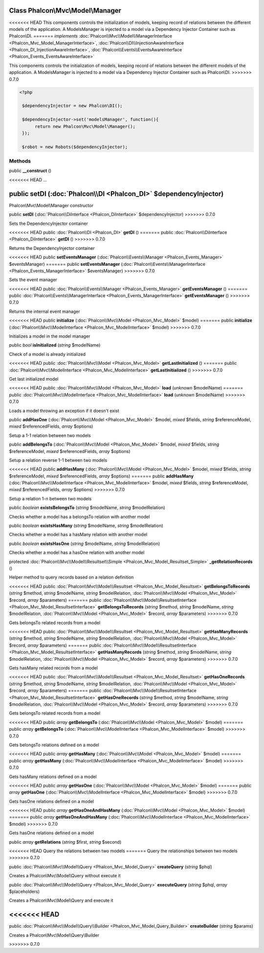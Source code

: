 Class **Phalcon\\Mvc\\Model\\Manager**
======================================

<<<<<<< HEAD
This components controls the initialization of models, keeping record of relations between the different models of the application. A ModelsManager is injected to a model via a Dependency Injector Container such as Phalcon\\DI. 
=======
*implements* :doc:`Phalcon\\Mvc\\Model\\ManagerInterface <Phalcon_Mvc_Model_ManagerInterface>`, :doc:`Phalcon\\DI\\InjectionAwareInterface <Phalcon_DI_InjectionAwareInterface>`, :doc:`Phalcon\\Events\\EventsAwareInterface <Phalcon_Events_EventsAwareInterface>`

This components controls the initialization of models, keeping record of relations between the different models of the application.  A ModelsManager is injected to a model via a Dependency Injector Container such as Phalcon\\DI.  
>>>>>>> 0.7.0

.. code-block:: php

    <?php

     $dependencyInjector = new Phalcon\DI();
    
     $dependencyInjector->set('modelsManager', function(){
          return new Phalcon\Mvc\Model\Manager();
     });
    
     $robot = new Robots($dependencyInjector);



Methods
---------

public  **__construct** ()

<<<<<<< HEAD
...


public  **setDI** (:doc:`Phalcon\\DI <Phalcon_DI>` $dependencyInjector)
=======
Phalcon\\Mvc\\Model\\Manager constructor



public  **setDI** (:doc:`Phalcon\\DiInterface <Phalcon_DiInterface>` $dependencyInjector)
>>>>>>> 0.7.0

Sets the DependencyInjector container



<<<<<<< HEAD
public :doc:`Phalcon\\DI <Phalcon_DI>`  **getDI** ()
=======
public :doc:`Phalcon\\DiInterface <Phalcon_DiInterface>`  **getDI** ()
>>>>>>> 0.7.0

Returns the DependencyInjector container



<<<<<<< HEAD
public  **setEventsManager** (:doc:`Phalcon\\Events\\Manager <Phalcon_Events_Manager>` $eventsManager)
=======
public  **setEventsManager** (:doc:`Phalcon\\Events\\ManagerInterface <Phalcon_Events_ManagerInterface>` $eventsManager)
>>>>>>> 0.7.0

Sets the event manager



<<<<<<< HEAD
public :doc:`Phalcon\\Events\\Manager <Phalcon_Events_Manager>`  **getEventsManager** ()
=======
public :doc:`Phalcon\\Events\\ManagerInterface <Phalcon_Events_ManagerInterface>`  **getEventsManager** ()
>>>>>>> 0.7.0

Returns the internal event manager



<<<<<<< HEAD
public  **initialize** (:doc:`Phalcon\\Mvc\\Model <Phalcon_Mvc_Model>` $model)
=======
public  **initialize** (:doc:`Phalcon\\Mvc\\ModelInterface <Phalcon_Mvc_ModelInterface>` $model)
>>>>>>> 0.7.0

Initializes a model in the model manager



public *bool*  **isInitialized** (*string* $modelName)

Check of a model is already initialized



<<<<<<< HEAD
public :doc:`Phalcon\\Mvc\\Model <Phalcon_Mvc_Model>`  **getLastInitialized** ()
=======
public :doc:`Phalcon\\Mvc\\ModelInterface <Phalcon_Mvc_ModelInterface>`  **getLastInitialized** ()
>>>>>>> 0.7.0

Get last initialized model



<<<<<<< HEAD
public :doc:`Phalcon\\Mvc\\Model <Phalcon_Mvc_Model>`  **load** (*unknown* $modelName)
=======
public :doc:`Phalcon\\Mvc\\ModelInterface <Phalcon_Mvc_ModelInterface>`  **load** (*unknown* $modelName)
>>>>>>> 0.7.0

Loads a model throwing an exception if it doesn't exist



public  **addHasOne** (:doc:`Phalcon\\Mvc\\Model <Phalcon_Mvc_Model>` $model, *mixed* $fields, *string* $referenceModel, *mixed* $referencedFields, *array* $options)

Setup a 1-1 relation between two models



public  **addBelongsTo** (:doc:`Phalcon\\Mvc\\Model <Phalcon_Mvc_Model>` $model, *mixed* $fields, *string* $referenceModel, *mixed* $referencedFields, *array* $options)

Setup a relation reverse 1-1  between two models



<<<<<<< HEAD
public  **addHasMany** (:doc:`Phalcon\\Mvc\\Model <Phalcon_Mvc_Model>` $model, *mixed* $fields, *string* $referenceModel, *mixed* $referencedFields, *array* $options)
=======
public  **addHasMany** (:doc:`Phalcon\\Mvc\\ModelInterface <Phalcon_Mvc_ModelInterface>` $model, *mixed* $fields, *string* $referenceModel, *mixed* $referencedFields, *array* $options)
>>>>>>> 0.7.0

Setup a relation 1-n between two models



public *boolean*  **existsBelongsTo** (*string* $modelName, *string* $modelRelation)

Checks whether a model has a belongsTo relation with another model



public *boolean*  **existsHasMany** (*string* $modelName, *string* $modelRelation)

Checks whether a model has a hasMany relation with another model



public *boolean*  **existsHasOne** (*string* $modelName, *string* $modelRelation)

Checks whether a model has a hasOne relation with another model



protected :doc:`Phalcon\\Mvc\\Model\\Resultset\\Simple <Phalcon_Mvc_Model_Resultset_Simple>`  **_getRelationRecords** ()

Helper method to query records based on a relation definition



<<<<<<< HEAD
public :doc:`Phalcon\\Mvc\\Model\\Resultset <Phalcon_Mvc_Model_Resultset>`  **getBelongsToRecords** (*string* $method, *string* $modelName, *string* $modelRelation, :doc:`Phalcon\\Mvc\\Model <Phalcon_Mvc_Model>` $record, *array* $parameters)
=======
public :doc:`Phalcon\\Mvc\\Model\\ResultsetInterface <Phalcon_Mvc_Model_ResultsetInterface>`  **getBelongsToRecords** (*string* $method, *string* $modelName, *string* $modelRelation, :doc:`Phalcon\\Mvc\\Model <Phalcon_Mvc_Model>` $record, *array* $parameters)
>>>>>>> 0.7.0

Gets belongsTo related records from a model



<<<<<<< HEAD
public :doc:`Phalcon\\Mvc\\Model\\Resultset <Phalcon_Mvc_Model_Resultset>`  **getHasManyRecords** (*string* $method, *string* $modelName, *string* $modelRelation, :doc:`Phalcon\\Mvc\\Model <Phalcon_Mvc_Model>` $record, *array* $parameters)
=======
public :doc:`Phalcon\\Mvc\\Model\\ResultsetInterface <Phalcon_Mvc_Model_ResultsetInterface>`  **getHasManyRecords** (*string* $method, *string* $modelName, *string* $modelRelation, :doc:`Phalcon\\Mvc\\Model <Phalcon_Mvc_Model>` $record, *array* $parameters)
>>>>>>> 0.7.0

Gets hasMany related records from a model



<<<<<<< HEAD
public :doc:`Phalcon\\Mvc\\Model\\Resultset <Phalcon_Mvc_Model_Resultset>`  **getHasOneRecords** (*string* $method, *string* $modelName, *string* $modelRelation, :doc:`Phalcon\\Mvc\\Model <Phalcon_Mvc_Model>` $record, *array* $parameters)
=======
public :doc:`Phalcon\\Mvc\\Model\\ResultsetInterface <Phalcon_Mvc_Model_ResultsetInterface>`  **getHasOneRecords** (*string* $method, *string* $modelName, *string* $modelRelation, :doc:`Phalcon\\Mvc\\Model <Phalcon_Mvc_Model>` $record, *array* $parameters)
>>>>>>> 0.7.0

Gets belongsTo related records from a model



<<<<<<< HEAD
public *array*  **getBelongsTo** (:doc:`Phalcon\\Mvc\\Model <Phalcon_Mvc_Model>` $model)
=======
public *array*  **getBelongsTo** (:doc:`Phalcon\\Mvc\\ModelInterface <Phalcon_Mvc_ModelInterface>` $model)
>>>>>>> 0.7.0

Gets belongsTo relations defined on a model



<<<<<<< HEAD
public *array*  **getHasMany** (:doc:`Phalcon\\Mvc\\Model <Phalcon_Mvc_Model>` $model)
=======
public *array*  **getHasMany** (:doc:`Phalcon\\Mvc\\ModelInterface <Phalcon_Mvc_ModelInterface>` $model)
>>>>>>> 0.7.0

Gets hasMany relations defined on a model



<<<<<<< HEAD
public *array*  **getHasOne** (:doc:`Phalcon\\Mvc\\Model <Phalcon_Mvc_Model>` $model)
=======
public *array*  **getHasOne** (:doc:`Phalcon\\Mvc\\ModelInterface <Phalcon_Mvc_ModelInterface>` $model)
>>>>>>> 0.7.0

Gets hasOne relations defined on a model



<<<<<<< HEAD
public *array*  **getHasOneAndHasMany** (:doc:`Phalcon\\Mvc\\Model <Phalcon_Mvc_Model>` $model)
=======
public *array*  **getHasOneAndHasMany** (:doc:`Phalcon\\Mvc\\ModelInterface <Phalcon_Mvc_ModelInterface>` $model)
>>>>>>> 0.7.0

Gets hasOne relations defined on a model



public *array*  **getRelations** (*string* $first, *string* $second)

<<<<<<< HEAD
Query the relations between two models
=======
Query the relationships between two models
>>>>>>> 0.7.0



public :doc:`Phalcon\\Mvc\\Model\\Query <Phalcon_Mvc_Model_Query>`  **createQuery** (*string* $phql)

Creates a Phalcon\\Mvc\\Model\\Query without execute it



public :doc:`Phalcon\\Mvc\\Model\\Query <Phalcon_Mvc_Model_Query>`  **executeQuery** (*string* $phql, *array* $placeholders)

Creates a Phalcon\\Mvc\\Model\\Query and execute it



<<<<<<< HEAD
=======
public :doc:`Phalcon\\Mvc\\Model\\Query\\Builder <Phalcon_Mvc_Model_Query_Builder>`  **createBuilder** (*string* $params)

Creates a Phalcon\\Mvc\\Model\\Query\\Builder



>>>>>>> 0.7.0
